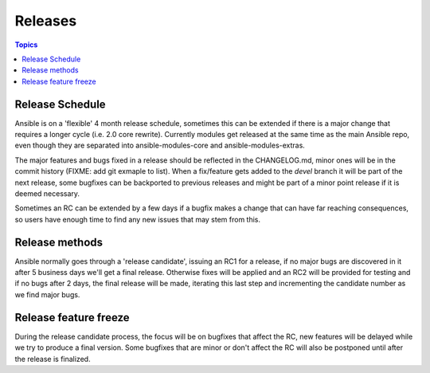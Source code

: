 Releases
========

.. contents:: Topics
   :local:

.. _schedule:

Release Schedule
````````````````
Ansible is on a 'flexible' 4 month release schedule, sometimes this can be extended if there is a major change that requires a longer cycle (i.e. 2.0 core rewrite).
Currently modules get released at the same time as the main Ansible repo, even though they are separated into ansible-modules-core and ansible-modules-extras.

The major features and bugs fixed in a release should be reflected in the CHANGELOG.md, minor ones will be in the commit history (FIXME: add git exmaple to list).
When a fix/feature gets added to the `devel` branch it will be part of the next release, some bugfixes can be backported to previous releases and might be part of a minor point release if it is deemed necessary.

Sometimes an RC can be extended by a few days if a bugfix makes a change that can have far reaching consequences, so users have enough time to find any new issues that may stem from this.

.. _methods:

Release methods
````````````````

Ansible normally goes through a 'release candidate', issuing an RC1 for a release, if no major bugs are discovered in it after 5 business days we'll get a final release.
Otherwise fixes will be applied and an RC2 will be provided for testing and if no bugs after 2 days, the final release will be made, iterating this last step and incrementing the candidate number as we find major bugs.


.. _freezing:

Release feature freeze
``````````````````````

During the release candidate process, the focus will be on bugfixes that affect the RC, new features will be delayed while we try to produce a final version. Some bugfixes that are minor or don't affect the RC will also be postponed until after the release is finalized.

.. seealso::

   :doc:`developing_api`
       Python API to Playbooks and Ad Hoc Task Execution
   :doc:`developing_modules`
       How to develop modules
   :doc:`developing_plugins`
       How to develop plugins
   `Ansible Tower <http://ansible.com/ansible-tower>`_
       REST API endpoint and GUI for Ansible, syncs with dynamic inventory
   `Development Mailing List <http://groups.google.com/group/ansible-devel>`_
       Mailing list for development topics
   `irc.freenode.net <http://irc.freenode.net>`_
       #ansible IRC chat channel
